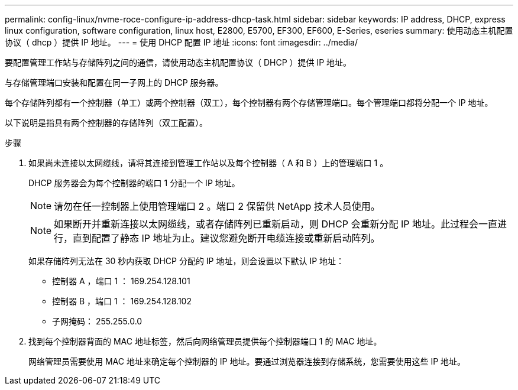 ---
permalink: config-linux/nvme-roce-configure-ip-address-dhcp-task.html 
sidebar: sidebar 
keywords: IP address, DHCP, express linux configuration, software configuration, linux host, E2800, E5700, EF300, EF600, E-Series, eseries 
summary: 使用动态主机配置协议（ dhcp ）提供 IP 地址。 
---
= 使用 DHCP 配置 IP 地址
:icons: font
:imagesdir: ../media/


[role="lead"]
要配置管理工作站与存储阵列之间的通信，请使用动态主机配置协议（ DHCP ）提供 IP 地址。

与存储管理端口安装和配置在同一子网上的 DHCP 服务器。

每个存储阵列都有一个控制器（单工）或两个控制器（双工），每个控制器有两个存储管理端口。每个管理端口都将分配一个 IP 地址。

以下说明是指具有两个控制器的存储阵列（双工配置）。

.步骤
. 如果尚未连接以太网缆线，请将其连接到管理工作站以及每个控制器（ A 和 B ）上的管理端口 1 。
+
DHCP 服务器会为每个控制器的端口 1 分配一个 IP 地址。

+

NOTE: 请勿在任一控制器上使用管理端口 2 。端口 2 保留供 NetApp 技术人员使用。

+

NOTE: 如果断开并重新连接以太网缆线，或者存储阵列已重新启动，则 DHCP 会重新分配 IP 地址。此过程会一直进行，直到配置了静态 IP 地址为止。建议您避免断开电缆连接或重新启动阵列。

+
如果存储阵列无法在 30 秒内获取 DHCP 分配的 IP 地址，则会设置以下默认 IP 地址：

+
** 控制器 A ，端口 1 ： 169.254.128.101
** 控制器 B ，端口 1 ： 169.254.128.102
** 子网掩码： 255.255.0.0


. 找到每个控制器背面的 MAC 地址标签，然后向网络管理员提供每个控制器端口 1 的 MAC 地址。
+
网络管理员需要使用 MAC 地址来确定每个控制器的 IP 地址。要通过浏览器连接到存储系统，您需要使用这些 IP 地址。


